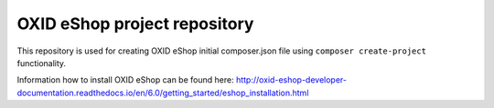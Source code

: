 OXID eShop project repository
=============================

This repository is used for creating OXID eShop initial composer.json file using ``composer create-project`` functionality.

Information how to install OXID eShop can be found here: http://oxid-eshop-developer-documentation.readthedocs.io/en/6.0/getting_started/eshop_installation.html
